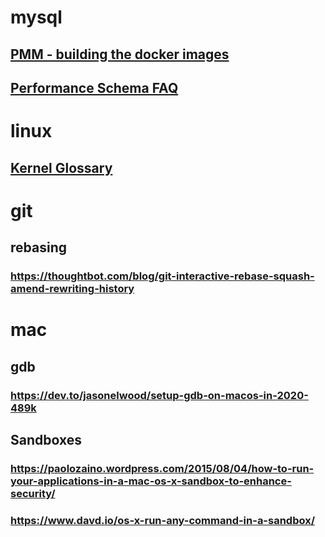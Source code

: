 * mysql
** [[https://forums.percona.com/t/pmm-server-dockerfile/7645][PMM - building the docker images]]
** [[http://mysqlblogger.net/20-common-performance_schema-faqs/][Performance Schema FAQ]]
* linux
** [[http://kernelnewbies.org/KernelGlossary][Kernel Glossary]]
* git
** rebasing
*** https://thoughtbot.com/blog/git-interactive-rebase-squash-amend-rewriting-history
* mac
** gdb
*** https://dev.to/jasonelwood/setup-gdb-on-macos-in-2020-489k
** Sandboxes
*** https://paolozaino.wordpress.com/2015/08/04/how-to-run-your-applications-in-a-mac-os-x-sandbox-to-enhance-security/
*** https://www.davd.io/os-x-run-any-command-in-a-sandbox/
